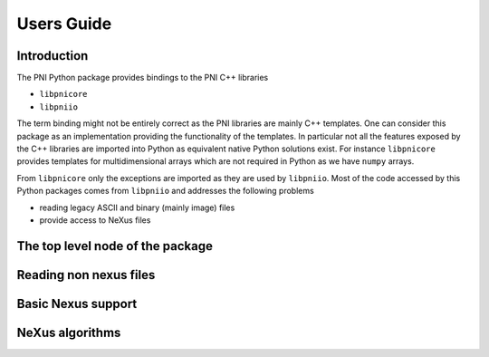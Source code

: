 Users Guide
===========

Introduction
------------

The PNI Python package provides bindings to the PNI C++ libraries

* ``libpnicore``
* ``libpniio``

The term binding might not be entirely correct as the PNI libraries are mainly
C++ templates. One can consider this package as an implementation providing 
the functionality of the templates. In particular not all the features exposed
by the C++ libraries are imported into Python as equivalent native Python 
solutions exist. For instance ``libpnicore`` provides templates for
multidimensional arrays which are not required in Python as we have ``numpy``
arrays. 

From ``libpnicore`` only the exceptions are imported as they are used by 
``libpniio``. Most of the code accessed by this Python packages comes from
``libpniio`` and addresses the following problems

* reading legacy ASCII and binary (mainly image) files
* provide access to NeXus files


The top level node of the package
---------------------------------

Reading non nexus files
-----------------------

Basic Nexus support
-------------------

NeXus algorithms
----------------

